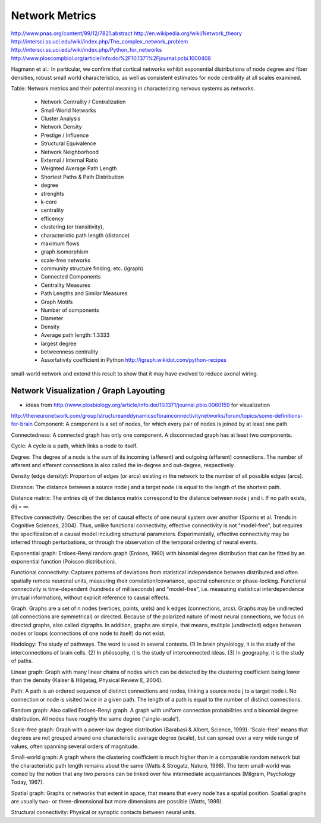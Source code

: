 .. _networkmetrics:

================
 Network Metrics
================

http://www.pnas.org/content/99/12/7821.abstract
http://en.wikipedia.org/wiki/Network_theory
http://intersci.ss.uci.edu/wiki/index.php/The_complex_network_problem
http://intersci.ss.uci.edu/wiki/index.php/Python_for_networks
http://www.ploscompbiol.org/article/info:doi%2F10.1371%2Fjournal.pcbi.1000408

Hagmann et al.: In particular, we confirm that cortical networks exhibit exponential distributions of node degree and fiber densities, robust small world characteristics, as well as consistent estimates for node centrality at all scales examined.

Table: Network metrics and their potential meaning in characterizing nervous systems as
networks.

    * Network Centrality / Centralization
    * Small-World Networks
    * Cluster Analysis
    * Network Density
    * Prestige / Influence
    * Structural Equivalence
    * Network Neighborhood
    * External / Internal Ratio
    * Weighted Average Path Length
    * Shortest Paths & Path Distribution
    * degree
    * strenghts
    * k-core
    * centrality
    * efficency
    * clustering (or transitivity),
    * characteristic path length (distance)
    * maximum flows
    * graph isomorphism
    * scale-free networks
    * community structure finding, etc. (igraph)
    * Connected Components
    * Centrality Measures
    * Path Lengths and Similar Measures
    * Graph Motifs
    * Number of components
    * Diameter
    * Density
    * Average path length: 1.3333
    * largest degree
    * betweenness centrality
    * Assortativity coefficient in Python http://igraph.wikidot.com/python-recipes
    
small-world network and extend this result to show that it may have evolved to reduce axonal wiring.
    
Network Visualization / Graph Layouting
----------------------------------------

* ideas from http://www.plosbiology.org/article/info:doi/10.1371/journal.pbio.0060159 for visualization

http://theneuronetwork.com/group/structureanddynamicsofbrainconnectivitynetworks/forum/topics/some-definitions-for-brain
Component: A component is a set of nodes, for which every pair of nodes is joined by at least one path.

Connectedness: A connected graph has only one component. A disconnected graph has at least two components.

Cycle: A cycle is a path, which links a node to itself.

Degree: The degree of a node is the sum of its incoming (afferent) and outgoing (efferent) connections. The number of afferent and efferent connections is also called the in-degree and out-degree, respectively.

Density (edge density): Proportion of edges (or arcs) existing in the network to the number of all possible edges (arcs).

Distance: The distance between a source node j and a target node i is equal to the length of the shortest path.

Distance matrix: The entries dij of the distance matrix correspond to the distance between node j and i. If no path exists, dij = ∞.

Effective connectivity: Describes the set of causal effects of one neural system over another (Sporns et al. Trends in Cognitive Sciences, 2004). Thus, unlike functional connectivity, effective connectivity is not "model-free", but requires the specification of a causal model including structural parameters. Experimentally, effective connectivity may be inferred through perturbations, or through the observation of the temporal ordering of neural events.

Exponential graph: Erdoes-Renyi random graph (Erdoes, 1960) with binomial degree distribution that can be fitted by an exponential function (Poisson distribution).

Functional connectivity: Captures patterns of deviations from statistical independence between distributed and often spatially remote neuronal units, measuring their correlation/covariance, spectral coherence or phase-locking. Functional connectivity is time-dependent (hundreds of milliseconds) and "model-free", i.e. measuring statistical interdependence (mutual information), without explicit reference to causal effects.

Graph: Graphs are a set of n nodes (vertices, points, units) and k edges (connections, arcs). Graphs may be undirected (all connections are symmetrical) or directed. Because of the polarized nature of most neural connections, we focus on directed graphs, also called digraphs. In addition, graphs are simple, that means, multiple (undirected) edges between nodes or loops (connections of one node to itself) do not exist.

Hodology: The study of pathways. The word is used in several contexts. (1) In brain physiology, it is the study of the interconnections of brain cells. (2) In philosophy, it is the study of interconnected ideas. (3) In geography, it is the study of paths.

Linear graph: Graph with many linear chains of nodes which can be detected by the clustering coefficient being lower than the density (Kaiser & Hilgetag, Physical Review E, 2004).

Path: A path is an ordered sequence of distinct connections and nodes, linking a source node j to a target node i. No connection or node is visited twice in a given path. The length of a path is equal to the number of distinct connections.

Random graph: Also called Erdoes-Renyi graph. A graph with uniform connection probabilities and a binomial degree distribution. All nodes have roughly the same degree ('single-scale').

Scale-free graph: Graph with a power-law degree distribution (Barabasi & Albert, Science, 1999). 'Scale-free' means that degrees are not grouped around one characteristic average degree (scale), but can spread over a very wide range of values, often spanning several orders of magnitude.

Small-world graph: A graph where the clustering coefficient is much higher than in a comparable random network but the characteristic path length remains about the same (Watts & Strogatz, Nature, 1998). The term small-world was coined by the notion that any two persons can be linked over few intermediate acquaintances (Milgram, Psychology Today, 1967).

Spatial graph: Graphs or networks that extent in space, that means that every node has a spatial position. Spatial graphs are usually two- or three-dimensional but more dimensions are possible (Watts, 1999).

Structural connectivity: Physical or synaptic contacts between neural units.


